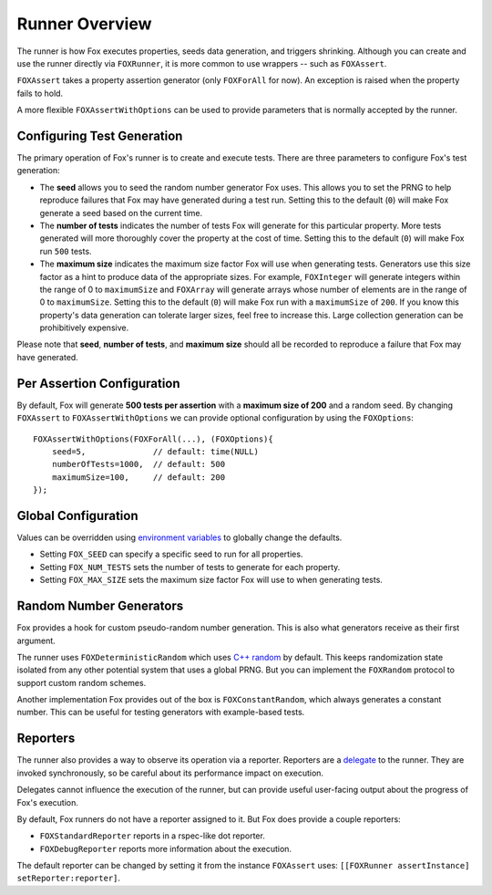 .. highlight:: objective-c

Runner Overview
===============

The runner is how Fox executes properties, seeds data generation, and triggers
shrinking. Although you can create and use the runner directly via
``FOXRunner``, it is more common to use wrappers -- such as ``FOXAssert``.

``FOXAssert`` takes a property assertion generator (only ``FOXForAll`` for
now). An exception is raised when the property fails to hold.

A more flexible ``FOXAssertWithOptions`` can be used to provide parameters that
is normally accepted by the runner.

.. _Configuring Test Generation:

Configuring Test Generation
---------------------------

The primary operation of Fox's runner is to create and execute tests. There are
three parameters to configure Fox's test generation:

- The **seed** allows you to seed the random number generator Fox uses. This
  allows you to set the PRNG to help reproduce failures that Fox may have
  generated during a test run.  Setting this to the default (``0``) will make
  Fox generate a seed based on the current time.
- The **number of tests** indicates the number of tests Fox will generate for
  this particular property. More tests generated will more thoroughly cover the
  property at the cost of time. Setting this to the default (``0``) will make
  Fox run ``500`` tests.
- The **maximum size** indicates the maximum size factor Fox will use when
  generating tests. Generators use this size factor as a hint to produce data
  of the appropriate sizes. For example, ``FOXInteger`` will generate integers
  within the range of 0 to ``maximumSize`` and ``FOXArray`` will generate
  arrays whose number of elements are in the range of 0 to ``maximumSize``.
  Setting this to the default (``0``) will make Fox run with a ``maximumSize``
  of ``200``.  If you know this property's data generation can tolerate larger
  sizes, feel free to increase this. Large collection generation can be
  prohibitively expensive.

Please note that **seed**, **number of tests**, and **maximum size** should all
be recorded to reproduce a failure that Fox may have generated.

Per Assertion Configuration
---------------------------

By default, Fox will generate **500 tests per assertion** with a **maximum size
of 200** and a random seed. By changing ``FOXAssert`` to ``FOXAssertWithOptions``
we can provide optional configuration by using the ``FOXOptions``::

    FOXAssertWithOptions(FOXForAll(...), (FOXOptions){
        seed=5,              // default: time(NULL)
        numberOfTests=1000,  // default: 500
        maximumSize=100,     // default: 200
    });

Global Configuration
--------------------

Values can be overridden using `environment variables`_ to globally change the
defaults.

- Setting ``FOX_SEED`` can specify a specific seed to run for all properties.
- Setting ``FOX_NUM_TESTS`` sets the number of tests to generate for each
  property.
- Setting ``FOX_MAX_SIZE`` sets the maximum size factor Fox will use to when
  generating tests.

.. _environment variables: http://nshipster.com/launch-arguments-and-environment-variables/

.. _Random Number Generators:

Random Number Generators
------------------------

Fox provides a hook for custom pseudo-random number generation.
This is also what generators receive as their first argument.

The runner uses ``FOXDeterministicRandom`` which uses `C++ random`_ by default.
This keeps randomization state isolated from any other potential system that
uses a global PRNG. But you can implement the ``FOXRandom`` protocol to support
custom random schemes.

Another implementation Fox provides out of the box is ``FOXConstantRandom``,
which always generates a constant number. This can be useful for testing
generators with example-based tests.

.. _C++ random: http://www.cplusplus.com/reference/random/

.. _Reporters:

Reporters
---------

The runner also provides a way to observe its operation via a reporter.
Reporters are a `delegate`_ to the runner. They are invoked synchronously, so
be careful about its performance impact on execution.

Delegates cannot influence the execution of the runner, but can provide useful
user-facing output about the progress of Fox's execution.

By default, Fox runners do not have a reporter assigned to it. But Fox does
provide a couple reporters:

- ``FOXStandardReporter`` reports in a rspec-like dot reporter.
- ``FOXDebugReporter`` reports more information about the execution.

The default reporter can be changed by setting it from the instance
``FOXAssert`` uses: ``[[FOXRunner assertInstance] setReporter:reporter]``.

.. _delegate: https://developer.apple.com/library/ios/documentation/general/conceptual/CocoaEncyclopedia/DelegatesandDataSources/DelegatesandDataSources.html

